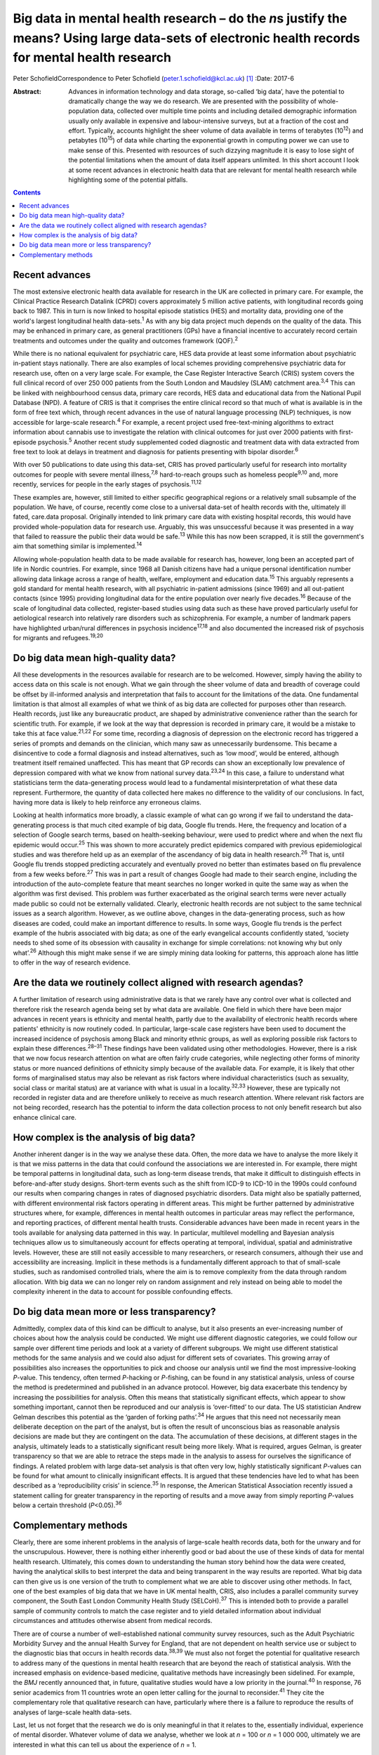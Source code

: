 ===================================================================================================================================================
Big data in mental health research – do the *n*\ s justify the means? Using large data-sets of electronic health records for mental health research
===================================================================================================================================================



Peter SchofieldCorrespondence to Peter Schofield
(peter.1.schofield@kcl.ac.uk)  [1]_
:Date: 2017-6

:Abstract:
   Advances in information technology and data storage, so-called ‘big
   data’, have the potential to dramatically change the way we do
   research. We are presented with the possibility of whole-population
   data, collected over multiple time points and including detailed
   demographic information usually only available in expensive and
   labour-intensive surveys, but at a fraction of the cost and effort.
   Typically, accounts highlight the sheer volume of data available in
   terms of terabytes (10\ :sup:`12`) and petabytes (10\ :sup:`15`) of
   data while charting the exponential growth in computing power we can
   use to make sense of this. Presented with resources of such dizzying
   magnitude it is easy to lose sight of the potential limitations when
   the amount of data itself appears unlimited. In this short account I
   look at some recent advances in electronic health data that are
   relevant for mental health research while highlighting some of the
   potential pitfalls.


.. contents::
   :depth: 3
..

.. _S1:

Recent advances
===============

The most extensive electronic health data available for research in the
UK are collected in primary care. For example, the Clinical Practice
Research Datalink (CPRD) covers approximately 5 million active patients,
with longitudinal records going back to 1987. This in turn is now linked
to hospital episode statistics (HES) and mortality data, providing one
of the world's largest longitudinal health data-sets.\ :sup:`1` As with
any big data project much depends on the quality of the data. This may
be enhanced in primary care, as general practitioners (GPs) have a
financial incentive to accurately record certain treatments and outcomes
under the quality and outcomes framework (QOF).\ :sup:`2`

While there is no national equivalent for psychiatric care, HES data
provide at least some information about psychiatric in-patient stays
nationally. There are also examples of local schemes providing
comprehensive psychiatric data for research use, often on a very large
scale. For example, the Case Register Interactive Search (CRIS) system
covers the full clinical record of over 250 000 patients from the South
London and Maudsley (SLAM) catchment area.\ :sup:`3,4` This can be
linked with neighbourhood census data, primary care records, HES data
and educational data from the National Pupil Database (NPD). A feature
of CRIS is that it comprises the entire clinical record so that much of
what is available is in the form of free text which, through recent
advances in the use of natural language processing (NLP) techniques, is
now accessible for large-scale research.\ :sup:`4` For example, a recent
project used free-text-mining algorithms to extract information about
cannabis use to investigate the relation with clinical outcomes for just
over 2000 patients with first-episode psychosis.\ :sup:`5` Another
recent study supplemented coded diagnostic and treatment data with data
extracted from free text to look at delays in treatment and diagnosis
for patients presenting with bipolar disorder.\ :sup:`6`

With over 50 publications to date using this data-set, CRIS has proved
particularly useful for research into mortality outcomes for people with
severe mental illness,\ :sup:`7,8` hard-to-reach groups such as homeless
people\ :sup:`9,10` and, more recently, services for people in the early
stages of psychosis.\ :sup:`11,12`

These examples are, however, still limited to either specific
geographical regions or a relatively small subsample of the population.
We have, of course, recently come close to a universal data-set of
health records with the, ultimately ill fated, care.data proposal.
Originally intended to link primary care data with existing hospital
records, this would have provided whole-population data for research
use. Arguably, this was unsuccessful because it was presented in a way
that failed to reassure the public their data would be safe.\ :sup:`13`
While this has now been scrapped, it is still the government's aim that
something similar is implemented.\ :sup:`14`

Allowing whole-population health data to be made available for research
has, however, long been an accepted part of life in Nordic countries.
For example, since 1968 all Danish citizens have had a unique personal
identification number allowing data linkage across a range of health,
welfare, employment and education data.\ :sup:`15` This arguably
represents a gold standard for mental health research, with all
psychiatric in-patient admissions (since 1969) and all out-patient
contacts (since 1995) providing longitudinal data for the entire
population over nearly five decades.\ :sup:`16` Because of the scale of
longitudinal data collected, register-based studies using data such as
these have proved particularly useful for aetiological research into
relatively rare disorders such as schizophrenia. For example, a number
of landmark papers have highlighted urban/rural differences in psychosis
incidence\ :sup:`17,18` and also documented the increased risk of
psychosis for migrants and refugees.\ :sup:`19,20`

.. _S2:

Do big data mean high-quality data?
===================================

All these developments in the resources available for research are to be
welcomed. However, simply having the ability to access data on this
scale is not enough. What we gain through the sheer volume of data and
breadth of coverage could be offset by ill-informed analysis and
interpretation that fails to account for the limitations of the data.
One fundamental limitation is that almost all examples of what we think
of as big data are collected for purposes other than research. Health
records, just like any bureaucratic product, are shaped by
administrative convenience rather than the search for scientific truth.
For example, if we look at the way that depression is recorded in
primary care, it would be a mistake to take this at face
value.\ :sup:`21,22` For some time, recording a diagnosis of depression
on the electronic record has triggered a series of prompts and demands
on the clinician, which many saw as unnecessarily burdensome. This
became a disincentive to code a formal diagnosis and instead
alternatives, such as ‘low mood’, would be entered, although treatment
itself remained unaffected. This has meant that GP records can show an
exceptionally low prevalence of depression compared with what we know
from national survey data.\ :sup:`23,24` In this case, a failure to
understand what statisticians term the data-generating process would
lead to a fundamental misinterpretation of what these data represent.
Furthermore, the quantity of data collected here makes no difference to
the validity of our conclusions. In fact, having more data is likely to
help reinforce any erroneous claims.

Looking at health informatics more broadly, a classic example of what
can go wrong if we fail to understand the data-generating process is
that much cited example of big data, Google flu trends. Here, the
frequency and location of a selection of Google search terms, based on
health-seeking behaviour, were used to predict where and when the next
flu epidemic would occur.\ :sup:`25` This was shown to more accurately
predict epidemics compared with previous epidemiological studies and was
therefore held up as an exemplar of the ascendancy of big data in health
research.\ :sup:`26` That is, until Google flu trends stopped predicting
accurately and eventually proved no better than estimates based on flu
prevalence from a few weeks before.\ :sup:`27` This was in part a result
of changes Google had made to their search engine, including the
introduction of the auto-complete feature that meant searches no longer
worked in quite the same way as when the algorithm was first devised.
This problem was further exacerbated as the original search terms were
never actually made public so could not be externally validated.
Clearly, electronic health records are not subject to the same technical
issues as a search algorithm. However, as we outline above, changes in
the data-generating process, such as how diseases are coded, could make
an important difference to results. In some ways, Google flu trends is
the perfect example of the hubris associated with big data; as one of
the early evangelical accounts confidently stated, ‘society needs to
shed some of its obsession with causality in exchange for simple
correlations: not knowing why but only what’.\ :sup:`26` Although this
might make sense if we are simply mining data looking for patterns, this
approach alone has little to offer in the way of research evidence.

.. _S3:

Are the data we routinely collect aligned with research agendas?
================================================================

A further limitation of research using administrative data is that we
rarely have any control over what is collected and therefore risk the
research agenda being set by what data are available. One field in which
there have been major advances in recent years is ethnicity and mental
health, partly due to the availability of electronic health records
where patients' ethnicity is now routinely coded. In particular,
large-scale case registers have been used to document the increased
incidence of psychosis among Black and minority ethnic groups, as well
as exploring possible risk factors to explain these
differences.\ :sup:`28–31` These findings have been validated using
other methodologies. However, there is a risk that we now focus research
attention on what are often fairly crude categories, while neglecting
other forms of minority status or more nuanced definitions of ethnicity
simply because of the available data. For example, it is likely that
other forms of marginalised status may also be relevant as risk factors
where individual characteristics (such as sexuality, social class or
marital status) are at variance with what is usual in a
locality.\ :sup:`32,33` However, these are typically not recorded in
register data and are therefore unlikely to receive as much research
attention. Where relevant risk factors are not being recorded, research
has the potential to inform the data collection process to not only
benefit research but also enhance clinical care.

.. _S4:

How complex is the analysis of big data?
========================================

Another inherent danger is in the way we analyse these data. Often, the
more data we have to analyse the more likely it is that we miss patterns
in the data that could confound the associations we are interested in.
For example, there might be temporal patterns in longitudinal data, such
as long-term disease trends, that make it difficult to distinguish
effects in before-and-after study designs. Short-term events such as the
shift from ICD-9 to ICD-10 in the 1990s could confound our results when
comparing changes in rates of diagnosed psychiatric disorders. Data
might also be spatially patterned, with different environmental risk
factors operating in different areas. This might be further patterned by
administrative structures where, for example, differences in mental
health outcomes in particular areas may reflect the performance, and
reporting practices, of different mental health trusts. Considerable
advances have been made in recent years in the tools available for
analysing data patterned in this way. In particular, multilevel
modelling and Bayesian analysis techniques allow us to simultaneously
account for effects operating at temporal, individual, spatial and
administrative levels. However, these are still not easily accessible to
many researchers, or research consumers, although their use and
accessibility are increasing. Implicit in these methods is a
fundamentally different approach to that of small-scale studies, such as
randomised controlled trials, where the aim is to remove complexity from
the data through random allocation. With big data we can no longer rely
on random assignment and rely instead on being able to model the
complexity inherent in the data to account for possible confounding
effects.

.. _S5:

Do big data mean more or less transparency?
===========================================

Admittedly, complex data of this kind can be difficult to analyse, but
it also presents an ever-increasing number of choices about how the
analysis could be conducted. We might use different diagnostic
categories, we could follow our sample over different time periods and
look at a variety of different subgroups. We might use different
statistical methods for the same analysis and we could also adjust for
different sets of covariates. This growing array of possibilities also
increases the opportunities to pick and choose our analysis until we
find the most impressive-looking *P*-value. This tendency, often termed
*P*-hacking or *P*-fishing, can be found in any statistical analysis,
unless of course the method is predetermined and published in an advance
protocol. However, big data exacerbate this tendency by increasing the
possibilities for analysis. Often this means that statistically
significant effects, which appear to show something important, cannot
then be reproduced and our analysis is ‘over-fitted’ to our data. The US
statistician Andrew Gelman describes this potential as the ‘garden of
forking paths’.\ :sup:`34` He argues that this need not necessarily mean
deliberate deception on the part of the analyst, but is often the result
of unconscious bias as reasonable analysis decisions are made but they
are contingent on the data. The accumulation of these decisions, at
different stages in the analysis, ultimately leads to a statistically
significant result being more likely. What is required, argues Gelman,
is greater transparency so that we are able to retrace the steps made in
the analysis to assess for ourselves the significance of findings. A
related problem with large data-set analysis is that often very low,
highly statistically significant *P*-values can be found for what amount
to clinically insignificant effects. It is argued that these tendencies
have led to what has been described as a ‘reproducibility crisis’ in
science.\ :sup:`35` In response, the American Statistical Association
recently issued a statement calling for greater transparency in the
reporting of results and a move away from simply reporting *P*-values
below a certain threshold (*P*\ <0.05).\ :sup:`36`

.. _S6:

Complementary methods
=====================

Clearly, there are some inherent problems in the analysis of large-scale
health records data, both for the unwary and for the unscrupulous.
However, there is nothing either inherently good or bad about the use of
these kinds of data for mental health research. Ultimately, this comes
down to understanding the human story behind how the data were created,
having the analytical skills to best interpret the data and being
transparent in the way results are reported. What big data can then give
us is one version of the truth to complement what we are able to
discover using other methods. In fact, one of the best examples of big
data that we have in UK mental health, CRIS, also includes a parallel
community survey component, the South East London Community Health Study
(SELCoH).\ :sup:`37` This is intended both to provide a parallel sample
of community controls to match the case register and to yield detailed
information about individual circumstances and attitudes otherwise
absent from medical records.

There are of course a number of well-established national community
survey resources, such as the Adult Psychiatric Morbidity Survey and the
annual Health Survey for England, that are not dependent on health
service use or subject to the diagnostic bias that occurs in health
records data.\ :sup:`38,39` We must also not forget the potential for
qualitative research to address many of the questions in mental health
research that are beyond the reach of statistical analysis. With the
increased emphasis on evidence-based medicine, qualitative methods have
increasingly been sidelined. For example, the *BMJ* recently announced
that, in future, qualitative studies would have a low priority in the
journal.\ :sup:`40` In response, 76 senior academics from 11 countries
wrote an open letter calling for the journal to reconsider.\ :sup:`41`
They cite the complementary role that qualitative research can have,
particularly where there is a failure to reproduce the results of
analyses of large-scale health data-sets.

Last, let us not forget that the research we do is only meaningful in
that it relates to the, essentially individual, experience of mental
disorder. Whatever volume of data we analyse, whether we look at *n* =
100 or *n* = 1 000 000, ultimately we are interested in what this can
tell us about the experience of *n* = 1.

The author would like to acknowledge the contribution of Justin Lock,
who provided the inspiration for the title of this editorial.

.. [1]
   **Peter Schofield** is a research fellow in the Division of Health
   and Social Care Research, King's College London, London, UK.
